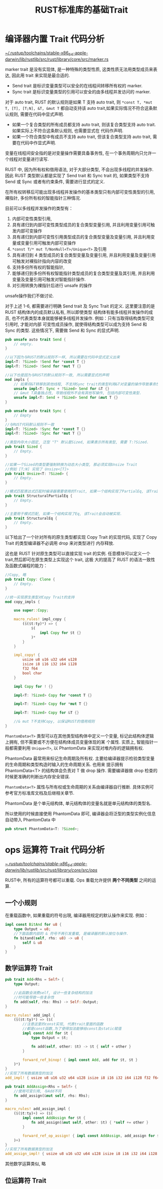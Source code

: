 #+title: RUST标准库的基础Trait

* 编译器内置 Trait 代码分析

[[file:~/.rustup/toolchains/stable-x86_64-apple-darwin/lib/rustlib/src/rust/library/core/src/marker.rs][~/.rustup/toolchains/stable-x86_64-apple-darwin/lib/rustlib/src/rust/library/core/src/marker.rs]]

marker trait 是没有实现体, 是一种特殊的类型性质, 这类性质无法用类型成员来表达, 因此用 trait 来实现是最合适的.

- Send trait 是标识变量类型可以安全的在线程间转移所有权的 marker.
- Sync trait 是标识变量类型的引用可以安全的由多线程并发访问的 marker.

对于 auto trait, RUST 的默认规则是如果 T 支持 auto trait, 则 ~*const T, *mut T, [T], [T;N], &T, &mut T~ 都自动支持该 auto
trait,如果实际情况不符合这条默认规则, 需要在代码中显式声明.

- 如果一个复合类型的所有成员都支持 auto trait, 则该复合类型支持 auto trait. 如果实际上不符合这条默认规则, 也需要显式在
  代码作声明.
- 如果一个符合类型中有成员不支持 auto trait, 但该复合类型支持 auto trait, 需要在代码中作显式声明.

变量在线程间安全指的是对变量操作需要具备事务性, 在一个事务周期内只允许一个线程对变量进行读写.

RUST 中, 因为所有权和借用语法, 对于大部分类型, 不会出现多线程的并发操作. 因此 RUST 类型默认都是实现了 Send trait 和
Sync trait 的, 如果类型不支持 Send 或 Sync 或者有约束条件, 需要进行显式的定义.

在所有权转移后可能出现多线程并发操作的基本类型只有内部可变性类型的引用, 裸指针, 多份所有权的智能指针三种情况.

目前可以多线程并发操作的类型有：
1. 内部可变性类型引用,
2. 具有递归到内部可变性类型成员的复合类型变量引用, 并且利用变量引用可触发内部可变操作
3. 具有递归到内部可变性引用类型成员的复合类型变量及变量引用, 并且利用变量或变量引用可触发内部可变操作
4. ~*const T/* mut T/NonNull<T>/Unique<T>~ 及引用
5. 具有递归到 4 类型成员的复合类型变量及变量引用, 并且利用变量及变量引用可触发对裸指针指向内容的改变
6. 支持多份所有权的智能指针,
7. 能够递归到多份所有权智能指针类型成员的复合类型变量及其引用, 并且利用变量及变量引用可触发对智能指针操作.
8. 对引用转换为裸指针后进行 unsafe 的操作
unsafe操作我们不做讨论.

对于上述 1-6, 都需要进行明确 Send trait 及 Sync Trait 的定义.  这里要注意的是 RUST 结构体内的成员默认私有, 所以即使类型
结构体有能多线程并发操作的成员, 也不代表类型本身就能够被多线程并发操作. 例如：只有当取得结构类型可变引用时, 才能对内部
可变性成员操作, 就使得结构类型可以成为支持 Send 和 Sync 的类型.  这些情况下, 需要做 Send 和 Sync 的显式声明.

#+begin_src rust
  pub unsafe auto trait Send {
      // empty.
  }

  //以下因为与RUST的默认规则不一样, 所以需要在代码中显式定义出来
  impl<T: ?Sized> !Send for *const T {}
  impl<T: ?Sized> !Send for *mut T {}

  //以下也是因为与RUST的默认规则不一致, 所以需要显式的声明
  mod impls {
      // 如果将&T转移到其他线程, 不支持Sync trait的类型利用&T对变量的操作导致事务性不能保证. 所以不能将&T转移到其他线程,
      unsafe impl<T: Sync + ?Sized> Send for &T {}
      // &mut T具备独占性, 导致线程外不会有其他写操作, 包括内部可变性类型.
      unsafe impl<T: Send + ?Sized> Send for &mut T {}
  }

  pub unsafe auto trait Sync {
      // Empty
  }
  //与RUST代码默认规则不一致
  impl<T: ?Sized> !Sync for *const T {}
  impl<T: ?Sized> !Sync for *mut T {}

  //类型内存大小固定, 泛型 "T" 默认是Sized, 如果表示所有类型, 需要 T:?Sized.
  pub trait Sized {
      // Empty.
  }

  //如果一个Sized的类型要强制转换为动态大小类型, 那必须实现Unsize Trait
  //例如 [T;N] 实现了 Unsize<[T]>
  pub trait Unsize<T: ?Sized> {
      // Empty.
  }

  //模式匹配表达式匹配时编译器需要使用的Trait, 如果一个结构实现了PartialEq, 该Trait会自动被实现.
  pub trait StructuralPartialEq {
      // Empty.
  }

  //主要用于模式匹配, 如果一个结构实现了Eq, 该Trait会自动被实现.
  pub trait StructuralEq {
      // Empty.
  }
#+end_src

以下给出了一个针对所有的原生类型都实现 Copy Trait 的实现代码, 实现了 Copy Trait 的类型编译器不必调用 drop 来对类型进行
内存释放.

这也是 RUST 针对原生类型可以直接实现 trait 的实例. 任意模块可以定义一个 trait,然后即可在原生类型上实现这个 trait, 这极
大的提高了 RUST 的语法一致性及函数式编程的能力：

#+begin_src rust
  //Copy, 略
  pub trait Copy: Clone {
      // Empty.
  }

  //统一实现原生类型对Copy Trait的支持
  mod copy_impls {

      use super::Copy;

      macro_rules! impl_copy {
          ($($t:ty)*) => {
              $(
                  impl Copy for $t {}
              )*
          }
      }

      impl_copy! {
          usize u8 u16 u32 u64 u128
          isize i8 i16 i32 i64 i128
          f32 f64
          bool char
      }

      impl Copy for ! {}

      impl<T: ?Sized> Copy for *const T {}

      impl<T: ?Sized> Copy for *mut T {}

      impl<T: ?Sized> Copy for &T {}

      //& mut T不支持Copy, 以保证RUST的借用规则
  }
#+end_src

~PhantomData<T>~ 类型可以在其他类型结构体中定义一个变量, 标记此结构体逻辑上拥有, 但不需要或不方便在结构体成员变量体现的某
个属性. 实质上, 智能指针一般都需要利用 ~Unique<T>~, 以 PhantomData 来实现对堆内存的逻辑拥有权.

PhantomData 最常用来标记生命周期及所有权. 主要给编译器提示检验类型变量的生命周期和类型构造时输入的生命周期关系. 也用来
提示拥有 PhantomData<T> 的结构体会负责对 T 做 drop 操作. 需要编译器做 drop 检查的时候更准确的判断出内存安全错误.

~PhantomData<T>~ 属性与所有权或生命周期的关系由编译器自行推断. 具体实例可参考官方标准库文档及后继相关章节.

PhantomData 是个单元结构体, 单元结构体的变量名就是单元结构体的类型名.

所以使用的时候直接使用 PhantomData 即可, 编译器会将泛型的类型实例化信息自动带入 PhantomData 中

#+begin_src rust
  pub struct PhantomData<T: ?Sized>;
#+end_src

* ops 运算符 Trait 代码分析

[[file:~/.rustup/toolchains/stable-x86_64-apple-darwin/lib/rustlib/src/rust/library/core/src/ops/][~/.rustup/toolchains/stable-x86_64-apple-darwin/lib/rustlib/src/rust/library/core/src/ops/]]

RUST中, 所有的运算符号都可以重载. Ops 重载允许提供 *两个不同类型* 之间的运算.

** 一个小规则

在重载函数中, 如果重载的符号出現, 编译器用规定的默认操作来实现. 例如：

#+begin_src rust
  impl const BitAnd for u8 {
      type Output = u8;
      //下面函数内部的 & 符号不再引发重载, 是编译器的默认按位与操作.
      fn bitand(self, rhs: u8) -> u8 {
          self & u8
      }
  }
#+end_src

** 数学运算符 Trait

#+begin_src rust
  pub trait Add<Rhs = Self> {
      type Output;

      //此函数会消费self, 设计一些复杂结构的加法
      //时可能导致一些复杂性
      fn add(self, rhs: Rhs) -> Self::Output;
  }

  macro_rules! add_impl {
      ($($t:ty)*) => ($(
          //注意这里的const实现, 代表trait里面的函数
          //都是const函数,为了使得加法能够给const及static赋值
          impl const Add for $t {
              type Output = $t;

              fn add(self, other: $t) -> $t { self + other }
          }

          forward_ref_binop! { impl const Add, add for $t, $t }
      )*)
  }
  //实现了所有数据类型的加法
  add_impl! { usize u8 u16 u32 u64 u128 isize i8 i16 i32 i64 i128 f32 f64 }

  pub trait AddAssign<Rhs = Self> {
      //使用可变引用, 与Add不同
      fn add_assign(&mut self, rhs: Rhs);
  }

  macro_rules! add_assign_impl {
      ($($t:ty)+) => ($(
          impl const AddAssign for $t {
              fn add_assign(&mut self, other: $t) { *self += other }
          }

          forward_ref_op_assign! { impl const AddAssign, add_assign for $t, $t }
      )+)
  }
  //实现了所有数据类型的加法
  add_assign_impl! { usize u8 u16 u32 u64 u128 isize i8 i16 i32 i64 i128 f32 f64 }
#+end_src

其他数学运算类似, 略

** 位运算符 Trait

与数学运算类似, 略

** 关系运算符 Trait

[[file:~/.rustup/toolchains/stable-x86_64-apple-darwin/lib/rustlib/src/rust/library/core/src/cmp.rs][~/.rustup/toolchains/stable-x86_64-apple-darwin/lib/rustlib/src/rust/library/core/src/cmp.rs]]

关系运算符的代码稍微复杂, 这里给出较完整的代码.

#+begin_src rust
  //"==" "!="的运算符trait, PartialEq用于在整个类型
  //定义域内存在值无法满足相等条件的情况. 例如浮点类型 “NaN != NaN"
  //可以定义不同与self的泛型实现不同类型"=="及"!="的运算
  pub trait PartialEq<Rhs: ?Sized = Self> {
      /// “==” 重载方法
      fn eq(&self, other: &Rhs) -> bool;

      ///~!=~ 重载方法
      fn ne(&self, other: &Rhs) -> bool {
          !self.eq(other)
      }
  }

  //对于全作用域所有值都可相等的类型. 实现Eq trait,
  //PartialEq和Eq区别实现, 也是Rust安全性的体现之一
  //相等判断还是由PartialEq的方法负责
  pub trait Eq: PartialEq<Self> {
      fn assert_receiver_is_total_eq(&self) {}
  }
#+end_src

对于 ~"<,>,<=,>="~ 等四种运算, 如果全域有可能出现无法比较的情况, 仅实现 ~PartialOrd<Rhs>~, 如下：

#+begin_src rust
  // "<" ">" ">=" "<=" 运算符重载结构, 事实上关系运算只需要重载这个Trait
  // Ord Trait 不用编码,
  // 可以为一个类型实现不同于此类型的PartialEq
  pub trait PartialOrd<Rhs: ?Sized = Self>: PartialEq<Rhs> {
      // 显然, 只能有一个比较函数, 对于全域都满足比较的, 此函数内部一般用Ord
      // Trait的cmp, 对于无法比较的, 需要实现独立的代码, 如浮点,因为存在不可比较
      //的值, 所以需要用Option
      fn partial_cmp(&self, other: &Rhs) -> Option<Ordering>;

      // "<" 运算符重载
      fn lt(&self, other: &Rhs) -> bool {
          matches!(self.partial_cmp(other), Some(Less))
      }

      //"<="运算符重载
      fn le(&self, other: &Rhs) -> bool {
          // Pattern ~Some(Less | Eq)~ optimizes worse than negating ~None | Some(Greater)~.
          !matches!(self.partial_cmp(other), None | Some(Greater))
      }

      //">"运算符重载, 代码略
      fn gt(&self, other: &Rhs) -> bool;

      //">="运算符重载, 代码略
      fn ge(&self, other: &Rhs) -> bool;

      //eq已经在PatialEq中包含
  }

  //Ord是全域值都可比较的Trait, 其与PartialOrd结果应该一致
  pub trait Ord: Eq + PartialOrd<Self> {
      //通常partial_cmp() == Some(cmp()),因为全域值
      //都可以比较, 不会出现Ordering之外的情况
      fn cmp(&self, other: &Self) -> Ordering;

      fn max(self, other: Self) -> Self
      where
          Self: Sized,
      {
          //见下面代码分析
          max_by(self, other, Ord::cmp)
      }

      fn min(self, other: Self) -> Self
      where
          Self: Sized,
      {
          //见下面代码分析
          min_by(self, other, Ord::cmp)
      }

      fn clamp(self, min: Self, max: Self) -> Self
      where
          Self: Sized,
      {
          assert!(min <= max);
          if self < min {
              min
          } else if self > max {
              max
          } else {
              self
          }
      }
  }
  //用于表示关系结果的结构体,注意此结构在函数式编程中的实用性
  #[derive(Clone, Copy, PartialEq, Debug, Hash)]
  #[repr(i8)]
  pub enum Ordering {
      /// 小于.
      Less = -1,
      /// 等于.
      Equal = 0,
      /// 大于.
      Greater = 1,
  }

  impl Ordering {
      //对Ordering做逆操作, 代码略
      pub const fn reverse(self) -> Ordering;

      //用来简化代码及更好的支持函数式编程
      //举例：
      // let x: (i64, i64, i64) = (1, 2, 7);
      // let y: (i64, i64, i64) = (1, 5, 3);
      // let result = x.0.cmp(&y.0).then(x.1.cmp(&y.1)).then(x.2.cmp(&y.2));
      pub const fn then(self, other: Ordering) -> Ordering {
          match self {
              Equal => other,
              _ => self,
          }
      }

      //用来简化代码实及支持函数式编程
      pub fn then_with<F: FnOnce() -> Ordering>(self, f: F) -> Ordering {
          match self {
              Equal => f(),
              _ => self,
          }
      }
  }

  //用输入的闭包比较函数获取两个值中大的一个
  pub fn max_by<T, F: FnOnce(&T, &T) -> Ordering>(v1: T, v2: T, compare: F) -> T {
      match compare(&v1, &v2) {
          Ordering::Less | Ordering::Equal => v2,
          Ordering::Greater => v1,
      }
  }

  //用输入的闭包比较函数获取两个值中小的一个
  pub fn min_by<T, F: FnOnce(&T, &T) -> Ordering>(v1: T, v2: T, compare: F) -> T {
      match compare(&v1, &v2) {
          Ordering::Less | Ordering::Equal => v1,
          Ordering::Greater => v2,
      }
  }

  //cmp::min 作为两变量取小的api调用
  pub fn min<T: Ord>(v1: T, v2: T) -> T {
      v1.min(v2)
  }

  //对变量生成key, 两变量取小的key值变量的api
  pub fn min_by_key<T, F: FnMut(&T) -> K, K: Ord>(v1: T, v2: T, mut f: F) -> T {
      min_by(v1, v2, |v1, v2| f(v1).cmp(&f(v2)))
  }

  //cmp::max 作为两变量取大的api调用
  pub fn max<T: Ord>(v1: T, v2: T) -> T {
      v1.max(v2)
  }

  //对变量生成key, 两变量取大的key值的api
  pub fn max_by_key<T, F: FnMut(&T) -> K, K: Ord>(v1: T, v2: T, mut f: F) -> T {
      max_by(v1, v2, |v1, v2| f(v1).cmp(&f(v2)))
  }
#+end_src

以下是利用泛型和 Adapter 模式的典型的解决一类问题的 RUST 解决方案, 下面是对有序的类型实现逆序的方案

#+begin_src rust
  //对于实现了PartialOrd的类型实现一个Ord的反转, 这个设计是典型的RUST的思考方式,
  //利用一个Adpater设计模式+泛型, 很轻松的解决了一类需求
  //adapter的设计模式例子
  pub struct Reverse<T>(pub T);

  impl<T: PartialOrd> PartialOrd for Reverse<T> {
      fn partial_cmp(&self, other: &Reverse<T>) -> Option<Ordering> {
          other.0.partial_cmp(&self.0)
      }

      fn lt(&self, other: &Self) -> bool {
          other.0 < self.0
      }

      //其他方法, 略
      ...
      ...
  }
#+end_src

以下是关系运算 trait 在原生类型上的实现

#+begin_src rust
  // 具体的实现宏
  mod impls {
      use crate::cmp::Ordering::{self, Equal, Greater, Less};
      use crate::hint::unreachable_unchecked;

      //PartialEq在原生类型上的实现,利用宏减少重复代码
      macro_rules! partial_eq_impl {
          ($($t:ty)*) => ($(
              //Rhs类型默认为Self
              impl PartialEq for $t {
                  fn eq(&self, other: &$t) -> bool { (*self) == (*other) }
                  fn ne(&self, other: &$t) -> bool { (*self) != (*other) }
              }
          )*)
      }
      //单元类型, 一定相等
      impl PartialEq for () {
          fn eq(&self, _other: &()) -> bool {
              true
          }
          fn ne(&self, _other: &()) -> bool {
              false
          }
      }
      //所有类型都实现PartialEq
      partial_eq_impl! {
          bool char usize u8 u16 u32 u64 u128 isize i8 i16 i32 i64 i128 f32 f64
      }

      macro_rules! eq_impl {
          ($($t:ty)*) => ($(
              #[stable(feature = "rust1", since = "1.0.0")]
              impl Eq for $t {}
          )*)
      }

      //浮点不实现Eq
      eq_impl! { () bool char usize u8 u16 u32 u64 u128 isize i8 i16 i32 i64 i128 }

      //关系运算, 利用宏减少代码, 这个宏仅仅针对浮点数
      macro_rules! partial_ord_impl {
          ($($t:ty)*) => ($(
              #[stable(feature = "rust1", since = "1.0.0")]
              impl PartialOrd for $t {
                  fn partial_cmp(&self, other: &$t) -> Option<Ordering> {
                      //RUST的典型的代码, 要记住这种简练的语法表达
                      //这个表达主要是考虑到浮点, 注意这里是用了impl PartialOrd<&B> for &A
                      //从而self <= other导致对 （&f32).le()的调用
                      //为什么不直接使用(*self <= *other, *self >= *other)呢
                      //提交了PR, 最新的代码库已经修改了
                      match (self <= other, self >= other) {
                          (false, false) => None,
                          (false, true) => Some(Greater),
                          (true, false) => Some(Less),
                          (true, true) => Some(Equal),
                      }
                  }
                  //不使用默认函数
                  fn lt(&self, other: &$t) -> bool { (*self) < (*other) }
                  fn le(&self, other: &$t) -> bool { (*self) <= (*other) }
                  fn ge(&self, other: &$t) -> bool { (*self) >= (*other) }
                  fn gt(&self, other: &$t) -> bool { (*self) > (*other) }
              }
          )*)
      }

      //仅在浮点数实现
      partial_ord_impl! { f32 f64 }

      //为支持全域值可比较的类型实现的宏
      macro_rules! ord_impl {
          ($($t:ty)*) => ($(
              impl PartialOrd for $t {
                  //复用Ord的cmp函数
                  fn partial_cmp(&self, other: &$t) -> Option<Ordering> {
                      Some(self.cmp(other))
                  }
                  fn lt(&self, other: &$t) -> bool { (*self) < (*other) }
                  fn le(&self, other: &$t) -> bool { (*self) <= (*other) }
                  fn ge(&self, other: &$t) -> bool { (*self) >= (*other) }
                  fn gt(&self, other: &$t) -> bool { (*self) > (*other) }
              }

              impl Ord for $t {
                  fn cmp(&self, other: &$t) -> Ordering {
                      if *self < *other { Less }
                      else if *self == *other { Equal }
                      else { Greater }
                  }
              }
          )*)
      }
      //浮点数不支持Ord
      ord_impl! { char usize u8 u16 u32 u64 u128 isize i8 i16 i32 i64 i128 }

      //A实现了PartialEq<B>, PartialOrd<B>后, 对&A实现PartialEq<&B>,  PartialOrd<&B>
      impl<A: ?Sized, B: ?Sized> PartialEq<&B> for &A
      where
          A: PartialEq<B>,
      {
          fn eq(&self, other: &&B) -> bool {
              //注意这个调用方式, 此时不能用self.eq调用.
              //eq方法参数为引用
              PartialEq::eq(*self, *other)
          }
          fn ne(&self, other: &&B) -> bool {
              PartialEq::ne(*self, *other)
          }
      }
  }
#+end_src

以上较完整的给出了关系运算 Trait 的代码, 可以看到, RUST 标准库除了对原生类型做了 Trait 的实现, 也针对受约束的泛型尽可能
的做了关系运算符 Trait 的实现, 以便最大的减少后继的开发量. 程序员需要精通 RUST 的标准库已经针对那些泛型类型做好了实现,
避免再重复的造轮子.

** ~？~ 运算符 Trait 代码分析

[[~/.rustup/toolchains/stable-x86_64-apple-darwin/lib/rustlib/src/rust/library/core/src/try_trait.rs]]

~?~ 操作引入有两个目的：
1. 作为解封装的最简化代码表达形式
2. 作为 ~try..catch..~ 的 RUST 实现方式

Try trait 定义如下：
#+begin_src rust
  pub trait Try: FromResidual {
      /// ?操作如果结果正常, 返回的解封装的正常变量类型
      /// 具体实例可参考随后的Option的Try trait实现
      type Output;

      /// ?操作如果结果异常, 返回解封装的异常变量类型
      type Residual;

      /// 从Self::Output解封装的正常类型变量获得封装后的类型变量的函数. 当然, 封装类型实现了Try trait
      /// 函数必须符合下面代码的原则,
      /// ~Try::from_output(x).branch() --> ControlFlow::Continue(x)~.
      /// 例子：
      /// #+end_src
      /// assert_eq!(<Result<_, String> as Try>::from_output(3), Ok(3));
      /// assert_eq!(<Option<_> as Try>::from_output(4), Some(4));
      /// assert_eq!(
      ///     <std::ops::ControlFlow<String, _> as Try>::from_output(5),
      ///     std::ops::ControlFlow::Continue(5),
      /// );
      fn from_output(output: Self::Output) -> Self;

      /// branch函数会返回ControlFlow类型变量, 用以标识代码继续流程还是中断流程并提前返回
      /// 例子：
      ///
      /// assert_eq!(Ok::<_, String>(3).branch(), ControlFlow::Continue(3));
      /// assert_eq!(Err::<String, _>(3).branch(), ControlFlow::Break(Err(3)));
      ///
      /// assert_eq!(Some(3).branch(), ControlFlow::Continue(3));
      /// assert_eq!(None::<String>.branch(), ControlFlow::Break(None));
      ///
      /// assert_eq!(ControlFlow::<String, _>::Continue(3).branch(), ControlFlow::Continue(3));
      /// assert_eq!(
      ///     ControlFlow::<_, String>::Break(3).branch(),
      ///     ControlFlow::Break(ControlFlow::Break(3)),
      /// );
      fn branch(self) -> ControlFlow<Self::Residual, Self::Output>;
  }

  pub trait FromResidual<R = <Self as Try>::Residual> {
      /// 该函数从解封装的异常类型变量获取封装后的类型变量. 封装后的类型实现了Try Trait.
      ///
      /// 此函数必须符合下面代码的原则
      /// ~FromResidual::from_residual(r).branch() --> ControlFlow::Break(r)~.
      /// 例子：
      /// assert_eq!(Result::<String, i64>::from_residual(Err(3_u8)), Err(3));
      /// assert_eq!(Option::<String>::from_residual(None), None);
      /// assert_eq!(
      ///     ControlFlow::<_, String>::from_residual(ControlFlow::Break(5)),
      ///     ControlFlow::Break(5),
      /// );
      fn from_residual(residual: R) -> Self;
  }
#+end_src

Try Trait 对 ~?~ 操作支持的举例如下：

#+begin_src rust
  //不用? 操作的代码
  pub fn simple_try_fold_3<A, T, R: Try<Output = A>>(
      iter: impl Iterator<Item = T>,
      mut accum: A,
      mut f: impl FnMut(A, T) -> R,
  ) -> R {
      for x in iter {
          let cf = f(accum, x).branch();
          match cf {
              ControlFlow::Continue(a) => accum = a,
              ControlFlow::Break(r) => return R::from_residual(r),
          }
      }
      R::from_output(accum)
  }
  // 使用? 操作的代码:
  fn simple_try_fold<A, T, R: Try<Output = A>>(
      iter: impl Iterator<Item = T>,
      mut accum: A,
      mut f: impl FnMut(A, T) -> R,
  ) -> R {
      for x in iter {
          accum = f(accum, x)?;
      }
      R::from_output(accum)
  }
#+end_src

由上, 可推断出 ~T?~ 表示如下代码

#+begin_src rust
   match((T as Try).branch()) {
       ControlFlow::Continue(a) => a,
       ControlFlow::Break(r) => return (T as Try)::from_residual(r),
   }
#+end_src

ControlFlow 类型代码如下, 主要用于指示代码控制流程指示, 逻辑上可类比于 continue, break 关键字 代码如下：

#+begin_src rust
  pub enum ControlFlow<B, C = ()> {
      //代码过程继续执行, 可以从C中得到代码过程的中间结果
      Continue(C),
      /// 代码过程应退出, 可以从B中得到代码退出时的中间结果
      Break(B),
  }
#+end_src

*** Option<T> 的 Try Trait 实现

#+begin_src rust
  impl<T> ops::Try for Option<T> {
      type Output = T;
      // Infallible是一种错误类型, 但该错误永远也不会发生,
      // Residual 只可能是None, 所以是Option类型, 但是因为不会返回Some(),
      // 所以T使用Infallible来表示不会有Some, 这也表现了RUST的安全理念,
      // 一定在类型定义的时候保证代码安全.
      type Residual = Option<convert::Infallible>;

      fn from_output(output: Self::Output) -> Self {
          Some(output)
      }

      fn branch(self) -> ControlFlow<Self::Residual, Self::Output> {
          match self {
              Some(v) => ControlFlow::Continue(v),
              None => ControlFlow::Break(None),
          }
      }
  }

  impl<T> const ops::FromResidual for Option<T> {
      fn from_residual(residual: Option<convert::Infallible>) -> Self {
          match residual {
              None => None,
          }
      }
  }
#+end_src

所以, 一个 ~Option<T>？~ 等同于如下代码：

#+begin_src rust
   match(Option<T>.branch()) {
       ControlFlow::Continue(a) => a,
       //下面代码实际就是return None
       ControlFlow::Break(None) => return (Option<T>::from_residual(None)),
   }
#+end_src

Result<T,E> 类型的 Try Trait 请自行分析

*** 小结

利用 Try Trait, 程序员可以实现自定义类型的 ~?~, 提供函数式编程的有力手段并简化代码, 提升代码的理解度.

** Range 运算符代码分析

[[~/.rustup/toolchains/stable-x86_64-apple-darwin/lib/rustlib/src/rust/library/core/src/ops/range.rs]]

Range 是符号 ~..~ , ~start..end~ , ~start..~ , ~..end~ , ~..=end~, ~start..=end~ 形式

代码书写虽然采用了上面的形式, 但编译器将其转换成了不同的具体结构. 如下：

~..~ 的数据结构是 ~RangeFull~,如下：

#+begin_src rust
  struct RangeFull;
#+end_src

~start.. end~ 的数据结构是 ~Range<Idx>~,如下

#+begin_src rust
  pub struct Range<Idx> {
      pub start: Idx,
      pub end: Idx,
  }
#+end_src

- ~start..~ 的数据结构是 ~RangeFrom<Idx>~, 代码略
- ~.. end~ 的数据结构是 ~RangeTo<Idx>~, 略
- ~start..=end~ 的数据结构是 ~RangeInclusive<Idx>~ 略
- ~..=end~ 的数据结构是 ~RangeToInclusive<Idx>~,略

以上的 Idx 需要满足 ~Idx:PartialOrd<Idx>~

为了明确上述结构中的边界值是否属于 Range 内部, 定义了 Range 的边界类型结构 Bound, 源代码：
#+begin_src rust
  pub enum Bound<T> {
      /// 边界包括在Range内
      Included(T),
      /// 边界不包括在Range内
      Excluded(T),
      /// 边界是无限的, 边界不存在
      Unbounded,
  }
#+end_src

利用 ~RangeBounds<T: ?Sized>~ 的 trait 实现了对 Range 的边界取值及判断某值是否在 Range 中.

所有 Range 类型都实现了此 trait. 代码如下：
#+begin_src rust
  pub trait RangeBounds<T: ?Sized> {
      /// 获取范围的起始值
      ///
      /// 例子
      /// assert_eq!((..10).start_bound(), Unbounded);
      /// assert_eq!((3..10).start_bound(), Included(&3));
      fn start_bound(&self) -> Bound<&T>;

      /// 获取范围的终止值.
      /// 例子
      /// assert_eq!((3..).end_bound(), Unbounded);
      /// assert_eq!((3..10).end_bound(), Excluded(&10));
      fn end_bound(&self) -> Bound<&T>;

      /// 范围是否包括某个值.
      /// 例子
      /// assert!( (3..5).contains(&4));
      /// assert!(!(3..5).contains(&2));
      ///
      /// assert!( (0.0..1.0).contains(&0.5));
      /// assert!(!(0.0..1.0).contains(&f32::NAN));
      /// assert!(!(0.0..f32::NAN).contains(&0.5));
      /// assert!(!(f32::NAN..1.0).contains(&0.5));
      fn contains<U>(&self, item: &U) -> bool
      where
          T: PartialOrd<U>,
          U: ?Sized + PartialOrd<T>,
      {
          //比较有意思的典型的RUST代码
          (match self.start_bound() {
              Included(start) => start <= item,
              Excluded(start) => start < item,
              Unbounded => true,
          }) && (match self.end_bound() {
              Included(end) => item <= end,
              Excluded(end) => item < end,
              Unbounded => true,
          })
      }
  }

#+end_src

RangeBounds 针对 RangeFull, RangeTo, RangeInclusive, RangeToInclusive, RangeFrom, Range 结构都进行了实现. 同时针对
~(Bound<T>, Bound<T>)~ 的元组做了实现.

#+begin_src rust
  impl<T> RangeBounds<T> for RangeFrom<T> {
      fn start_bound(&self) -> Bound<&T> {
          Included(&self.start)
      }
      fn end_bound(&self) -> Bound<&T> {
          Unbounded
      }
  }

  impl<T> RangeBounds<T> for Range<T> {
      fn start_bound(&self) -> Bound<&T> {
          Included(&self.start)
      }
      fn end_bound(&self) -> Bound<&T> {
          Excluded(&self.end)
      }
  }
  //其他略

#+end_src

*** Range 的灵活性

完全可以定义 ~((0,0)..(100,100))~ ~("1st".."30th")~ 这种极有表现力的 Range.

Range 使用的时候, 需要先定义一个取值集合, 定义类型表示这个集合, 针对类型实现 PartialOrd. 就可以对这个集合的类型用 Range
符号了.

值得注意的是, 对于 ~Range<Idx>~ ,如果一个变量类型为 U, 则如果实现了 ~PartialOrd<U> for Idx~, 那 U 就有可能属于 Range, 即 U
可以与 Idx 不同.

Range 操作符多用于与 Index 运算符结合或与 Iterator Trait 结合使用, 在后继的 Index 运算符和 Iterator 中会研究 Range 是如
何与他们结合的.

*** 小结

基于泛型的 Range 类型提供了非常好的语法手段, 只要某类型支持排序, 那就可以定义一个在此类型基础上实现的 Range 类型. 再结
合 Index 和 Iterator, 将高效的实现极具冲击力的代码.

** RUST 的 Index 运算符代码分析

[[~/.rustup/toolchains/stable-x86_64-apple-darwin/lib/rustlib/src/rust/library/core/src/ops/index.rs]]

数组下标符号 ~[]~ 由 Index, IndexMut 两个 Trait 完成重载. 数组下标符号重载使得程序更有可读性. 两个 Trait 如下定义：

#+begin_src rust
  // [T][Idx] 形式重载
  pub trait Index<Idx: ?Sized> {
      /// The returned type after indexing.
      type Output: ?Sized;

      /// 如果传入的参数超过内存界限将马上引发panic
      fn index(&self, index: Idx) -> &Self::Output;
  }
  //mut [T][Idx]形式重载
  pub trait IndexMut<Idx: ?Sized>: Index<Idx> {
      fn index_mut(&mut self, index: Idx) -> &mut Self::Output;
  }
#+end_src

由以上可以看出类似 ~["Hary"], ["Bold"]~ 之类的下标表达形式都是可以存在的.

*** 切片数据结构 ~[T]~ 的 Index 实现

切片的 Index 实现采用了一个辅助的 trait ~SliceIndex<[T]>~ 来支持.

#+begin_src rust
  impl<T, I> ops::Index<I> for [T]
  where
      I: SliceIndex<[T]>,
  {
      type Output = I::Output;

      fn index(&self, index: I) -> &I::Output {
          index.index(self)
      }
  }

  impl<T, I> ops::IndexMut<I> for [T]
  where
      I: SliceIndex<[T]>,
  {
      fn index_mut(&mut self, index: I) -> &mut I::Output {
          index.index_mut(self)
      }
  }
#+end_src

SliceIndex trait 被设计同时满足 Index trait 及切片类型自身方法的需求. 因为这些需求在逻辑上是同领域的. 集中在 SliceIndex
trait 模块内聚性更好. 如： ~[T]::get<I:SliceIndex>(&self, I)->Option<&I::Output>~ 就是直接调用 SliceIndex 中的方法来实现
切片成员的获取.

以下是 SliceIndex trait 的实现

#+begin_src rust
  mod private_slice_index {
      use super::ops;
      //在私有模块中定义一个Sealed Trait, 后继的SliceIndex继承Sealed.
      //带来的结果是只有在本模块实现了Sealed Trait的类型才能实现SliceIndex
      //即使SliceIndex是公有定义, 其他类型仍然不能够实现SliceIndex
      pub trait Sealed {}

      impl Sealed for usize {}
      impl Sealed for ops::Range<usize> {}
      impl Sealed for ops::RangeTo<usize> {}
      impl Sealed for ops::RangeFrom<usize> {}
      impl Sealed for ops::RangeFull {}
      impl Sealed for ops::RangeInclusive<usize> {}
      impl Sealed for ops::RangeToInclusive<usize> {}
      impl Sealed for (ops::Bound<usize>, ops::Bound<usize>) {}
  }

  pub unsafe trait SliceIndex<T: ?Sized>: private_slice_index::Sealed {
      /// 此类型通常为T或者T的引用, 切片, 裸指针类型
      type Output: ?Sized;

      // 从slice变量中用self获取Option<Output>变量
      fn get(self, slice: &T) -> Option<&Self::Output>;

      fn get_mut(self, slice: &mut T) -> Option<&mut Self::Output>;

      //slice是序列的头指针, 后面的具体实现会看到为什么用 *const
      unsafe fn get_unchecked(self, slice: *const T) -> *const Self::Output;

      unsafe fn get_unchecked_mut(self, slice: *mut T) -> *mut Self::Output;

      //如果self超出slice的安全范围, 会panic
      fn index(self, slice: &T) -> &Self::Output;

      fn index_mut(self, slice: &mut T) -> &mut Self::Output;
  }

  //为usize实现SliceIndex
  unsafe impl<T> SliceIndex<[T]> for usize {
      type Output = T;

      //此函数主要用在不适合使用下标时, 例如不确定切片长度, 又不希望panic
      fn get(self, slice: &[T]) -> Option<&T> {
          // 这里slice 被强制转化成了* const [T]
          if self < slice.len() { unsafe { Some(&*self.get_unchecked(slice)) } } else { None }
      }

      fn get_mut(self, slice: &mut [T]) -> Option<&mut T> {
          //这里slice 被强制转化成了*mut [T]
          if self < slice.len() { unsafe { Some(&mut *self.get_unchecked_mut(slice)) } } else { None }
      }

      //此函数主要用在不适合下标的情况下
      unsafe fn get_unchecked(self, slice: *const [T]) -> *const T {
          //slice.as_ptr()获得* const T, 利用* const T的add方法来取得slice成员的地址
          unsafe { slice.as_ptr().add(self) }
      }

      unsafe fn get_unchecked_mut(self, slice: *mut [T]) -> *mut T {
          //as_mut_ptr返回* mut T指针, 在用add方法获得成员地址.
          unsafe { slice.as_mut_ptr().add(self) }
      }

      fn index(self, slice: &[T]) -> &T {
          //使用编译器内置支持, 为了效率直接使用了内置的数组下标表示. 此操作可能引发panic
          &(*slice)[self]
      }

      fn index_mut(self, slice: &mut [T]) -> &mut T {
          // 使用编译器内置下标运算符, 可能引发panic
          &mut (*slice)[self]
      }
  }
#+end_src

以上就是针对 [T] 的以无符号数作为下标取出单一元素的 ops::Index 及 ops::IndexMut 的底层实现.

针对 Range 做下标的代码实现

#+begin_src rust
  unsafe impl<T> SliceIndex<[T]> for ops::Range<usize> {
      type Output = [T];

      //不会引发panic的方法
      //此处注意, self是Rang<usize>
      fn get(self, slice: &[T]) -> Option<&[T]> {
          //提前做判断
          if self.start > self.end || self.end > slice.len() {
              None
          } else {
              unsafe { Some(&*self.get_unchecked(slice)) }
          }
      }

      //可变引用获取
      fn get_mut(self, slice: &mut [T]) -> Option<&mut [T]> {
          if self.start > self.end || self.end > slice.len() {
              None
          } else {
              unsafe { Some(&mut *self.get_unchecked_mut(slice)) }
          }
      }

      //不对输出参数做判断, 调用者要保证输入参数没有问题
      unsafe fn get_unchecked(self, slice: *const [T]) -> *const [T] {
          // 先将*const [T] 转换为 * const T, 完成指针运算, 然后再转换成* const [T]
          unsafe { ptr::slice_from_raw_parts(slice.as_ptr().add(self.start), self.end - self.start) }
      }

      //与上面函数类似, 略
      unsafe fn get_unchecked_mut(self, slice: *mut [T]) -> *mut [T] {
          unsafe {
              ptr::slice_from_raw_parts_mut(slice.as_mut_ptr().add(self.start), self.end - self.start)
          }
      }

      fn index(self, slice: &[T]) -> &[T] {
          //超出范围会直接panic
          if self.start > self.end {
              slice_index_order_fail(self.start, self.end);
          } else if self.end > slice.len() {
              slice_end_index_len_fail(self.end, slice.len());
          }
          //将* const [T]转化为切片引用
          unsafe { &*self.get_unchecked(slice) }
      }

      fn index_mut(self, slice: &mut [T]) -> &mut [T] {
          //超出范围会直接panic
          if self.start > self.end {
              slice_index_order_fail(self.start, self.end);
          } else if self.end > slice.len() {
              slice_end_index_len_fail(self.end, slice.len());
          }
          unsafe { &mut *self.get_unchecked_mut(slice) }
      }
  }
#+end_src

以上是实现用 Range 从 slice 中取出子 slice 的实现. 同样是使用裸指针来达到最高效率. 实际上, 不用裸指针就没法实现.


#+begin_src rust
unsafe impl<T> SliceIndex<[T]> for ops::RangeTo<usize> {
    type Output = [T];

    fn get(self, slice: &[T]) -> Option<&[T]> {
        //将RangeTo转换成Range, 然后对ops::Range<usize>的方法直接调用
        (0..self.end).get(slice)
    }

    fn get_mut(self, slice: &mut [T]) -> Option<&mut [T]> {
        //对ops::Range<usize>的方法直接调用
        (0..self.end).get_mut(slice)
    }

    //其他方法也是直接对Range<usize>的实现做调用,  略
}
#+end_src

RangeFrom, RangeInclusive, RangeToInclusive, RangeFull 等与 RangeTo 的实现类似, 略.

**** 小结

RUST 切片的下标计算展示了裸指针的使用技巧, 在数组类的成员操作中, 基本无法脱离裸指针. 在这里, 只要不越界, 裸指针操作是安
全的.

*** 数组数据结构 [T;N] 的 ops::Index 实现

#+begin_src rust
  //注意这里的常量的Trait约束的写法
  impl<T, I, const N: usize> Index<I> for [T; N]
  where
      [T]: Index<I>,
  {
      type Output = <[T] as Index<I>>::Output;

      fn index(&self, index: I) -> &Self::Output {
          Index::index(self as &[T], index)
      }
  }

  impl<T, I, const N: usize> IndexMut<I> for [T; N]
  where
      [T]: IndexMut<I>,
  {
      fn index_mut(&mut self, index: I) -> &mut Self::Output {
          IndexMut::index_mut(self as &mut [T], index)
      }
  }
#+end_src

以上, ~self as &[T]~ 即把 [T;N] 转化为了切片 [T], 所以数组的 Index 就是 [T] 的 Index 实现
